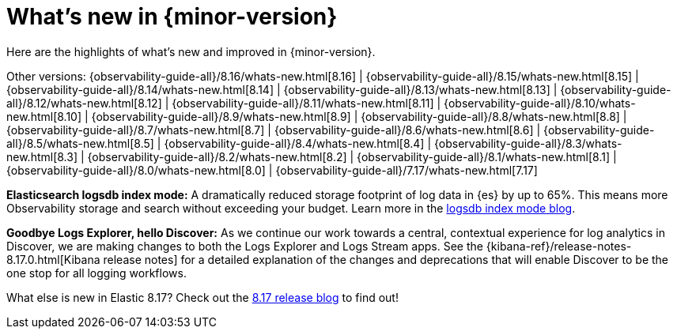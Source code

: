 [[whats-new]]
= What's new in {minor-version}

Here are the highlights of what's new and improved in {minor-version}.

Other versions:
{observability-guide-all}/8.16/whats-new.html[8.16] |
{observability-guide-all}/8.15/whats-new.html[8.15] |
{observability-guide-all}/8.14/whats-new.html[8.14] |
{observability-guide-all}/8.13/whats-new.html[8.13] |
{observability-guide-all}/8.12/whats-new.html[8.12] |
{observability-guide-all}/8.11/whats-new.html[8.11] |
{observability-guide-all}/8.10/whats-new.html[8.10] |
{observability-guide-all}/8.9/whats-new.html[8.9] |
{observability-guide-all}/8.8/whats-new.html[8.8] |
{observability-guide-all}/8.7/whats-new.html[8.7] |
{observability-guide-all}/8.6/whats-new.html[8.6] |
{observability-guide-all}/8.5/whats-new.html[8.5] |
{observability-guide-all}/8.4/whats-new.html[8.4] |
{observability-guide-all}/8.3/whats-new.html[8.3] |
{observability-guide-all}/8.2/whats-new.html[8.2] |
{observability-guide-all}/8.1/whats-new.html[8.1] |
{observability-guide-all}/8.0/whats-new.html[8.0] |
{observability-guide-all}/7.17/whats-new.html[7.17]

// tag::whats-new[]

**Elasticsearch logsdb index mode:** A dramatically reduced storage footprint of log data in {es} by up to 65%.
This means more Observability storage and search without exceeding your budget.
Learn more in the https://www.elastic.co/search-labs/blog/elasticsearch-logsdb-index-mode[logsdb index mode blog].

**Goodbye Logs Explorer, hello Discover:** As we continue our work towards a central, contextual experience for log analytics in Discover, we are making changes to both the Logs Explorer and Logs Stream apps.
See the {kibana-ref}/release-notes-8.17.0.html[Kibana release notes] for a detailed explanation of the changes and deprecations that will enable Discover to be the one stop for all logging workflows.

What else is new in Elastic 8.17?
Check out the https://www.elastic.co/blog/whats-new-elastic-8-17-0[8.17 release blog] to find out!

// end::whats-new[]
